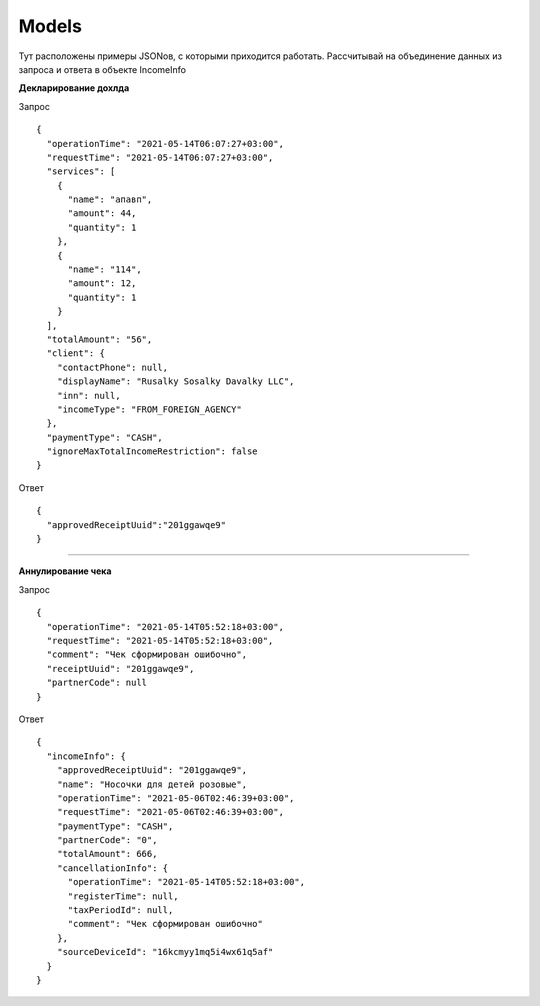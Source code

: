 Models
-----------------

Тут расположены примеры JSONов, с которыми приходится работать. Рассчитывай на объединение данных из запроса и ответа в объекте IncomeInfo

**Декларирование дохлда**

Запрос

::

  {
    "operationTime": "2021-05-14T06:07:27+03:00",
    "requestTime": "2021-05-14T06:07:27+03:00",
    "services": [
      {
        "name": "апавп",
        "amount": 44,
        "quantity": 1
      },
      {
        "name": "114",
        "amount": 12,
        "quantity": 1
      }
    ],
    "totalAmount": "56",
    "client": {
      "contactPhone": null,
      "displayName": "Rusalky Sosalky Davalky LLC",
      "inn": null,
      "incomeType": "FROM_FOREIGN_AGENCY"
    },
    "paymentType": "CASH",
    "ignoreMaxTotalIncomeRestriction": false
  }

Ответ

::

  {
    "approvedReceiptUuid":"201ggawqe9"
  }

=======

**Аннулирование чека**

Запрос

::

  {
    "operationTime": "2021-05-14T05:52:18+03:00",
    "requestTime": "2021-05-14T05:52:18+03:00",
    "comment": "Чек сформирован ошибочно",
    "receiptUuid": "201ggawqe9",
    "partnerCode": null
  }

Ответ

::

  {
    "incomeInfo": {
      "approvedReceiptUuid": "201ggawqe9",
      "name": "Носочки для детей розовые",
      "operationTime": "2021-05-06T02:46:39+03:00",
      "requestTime": "2021-05-06T02:46:39+03:00",
      "paymentType": "CASH",
      "partnerCode": "0",
      "totalAmount": 666,
      "cancellationInfo": {
        "operationTime": "2021-05-14T05:52:18+03:00",
        "registerTime": null,
        "taxPeriodId": null,
        "comment": "Чек сформирован ошибочно"
      },
      "sourceDeviceId": "16kcmyy1mq5i4wx61q5af"
    }
  }